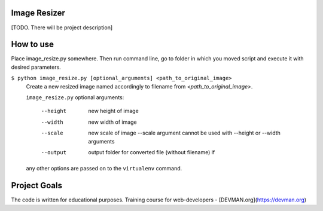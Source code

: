 Image Resizer
-------------

[TODO. There will be project description]

How to use
-------------

Place image_resize.py somewhere. Then run command line, go to folder in which you moved script and execute it with desired parameters.

``$ python image_resize.py [optional_arguments] <path_to_original_image>``
    Create a new resized image named accordingly to filename from *<path_to_original_image>*. 

    ``image_resize.py`` optional arguments:
    
      --height              new height of image
      --width               new width of image
      --scale               new scale of image
                            --scale argument cannot be used with --height or --width arguments
      --output              output folder for converted file (without filename)
                            if 

    any other options are passed on to the ``virtualenv`` command.	

Project Goals
-------------

The code is written for educational purposes. Training course for web-developers - [DEVMAN.org](https://devman.org)
